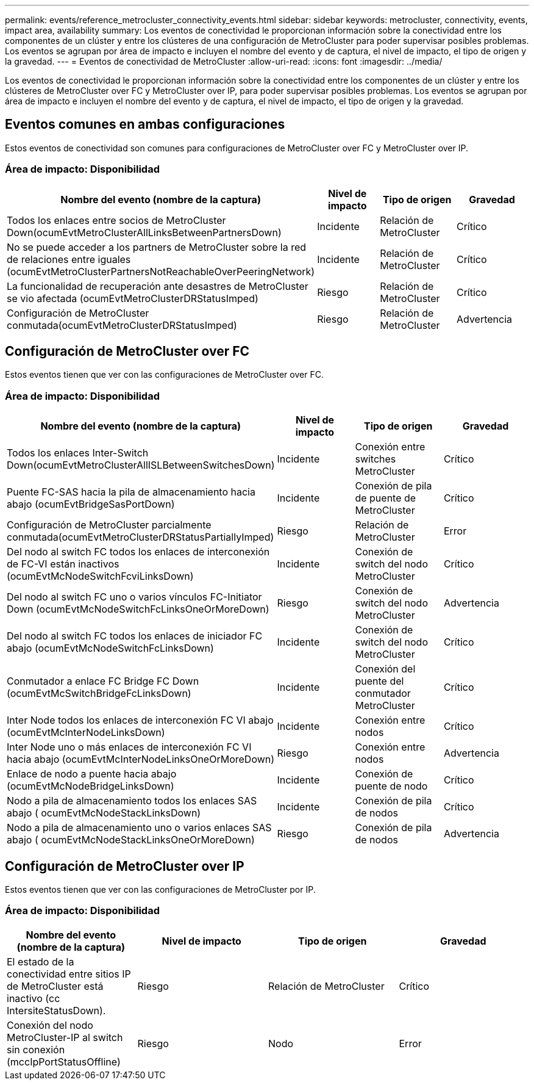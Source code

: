 ---
permalink: events/reference_metrocluster_connectivity_events.html 
sidebar: sidebar 
keywords: metrocluster, connectivity, events, impact area, availability 
summary: Los eventos de conectividad le proporcionan información sobre la conectividad entre los componentes de un clúster y entre los clústeres de una configuración de MetroCluster para poder supervisar posibles problemas. Los eventos se agrupan por área de impacto e incluyen el nombre del evento y de captura, el nivel de impacto, el tipo de origen y la gravedad. 
---
= Eventos de conectividad de MetroCluster
:allow-uri-read: 
:icons: font
:imagesdir: ../media/


[role="lead"]
Los eventos de conectividad le proporcionan información sobre la conectividad entre los componentes de un clúster y entre los clústeres de MetroCluster over FC y MetroCluster over IP, para poder supervisar posibles problemas. Los eventos se agrupan por área de impacto e incluyen el nombre del evento y de captura, el nivel de impacto, el tipo de origen y la gravedad.



== Eventos comunes en ambas configuraciones

Estos eventos de conectividad son comunes para configuraciones de MetroCluster over FC y MetroCluster over IP.



=== Área de impacto: Disponibilidad

|===
| Nombre del evento (nombre de la captura) | Nivel de impacto | Tipo de origen | Gravedad 


 a| 
Todos los enlaces entre socios de MetroCluster Down(ocumEvtMetroClusterAllLinksBetweenPartnersDown)
 a| 
Incidente
 a| 
Relación de MetroCluster
 a| 
Crítico



 a| 
No se puede acceder a los partners de MetroCluster sobre la red de relaciones entre iguales (ocumEvtMetroClusterPartnersNotReachableOverPeeringNetwork)
 a| 
Incidente
 a| 
Relación de MetroCluster
 a| 
Crítico



 a| 
La funcionalidad de recuperación ante desastres de MetroCluster se vio afectada (ocumEvtMetroClusterDRStatusImped)
 a| 
Riesgo
 a| 
Relación de MetroCluster
 a| 
Crítico



 a| 
Configuración de MetroCluster conmutada(ocumEvtMetroClusterDRStatusImped)
 a| 
Riesgo
 a| 
Relación de MetroCluster
 a| 
Advertencia

|===


== Configuración de MetroCluster over FC

Estos eventos tienen que ver con las configuraciones de MetroCluster over FC.



=== Área de impacto: Disponibilidad

|===
| Nombre del evento (nombre de la captura) | Nivel de impacto | Tipo de origen | Gravedad 


 a| 
Todos los enlaces Inter-Switch Down(ocumEvtMetroClusterAllISLBetweenSwitchesDown)
 a| 
Incidente
 a| 
Conexión entre switches MetroCluster
 a| 
Crítico



 a| 
Puente FC-SAS hacia la pila de almacenamiento hacia abajo (ocumEvtBridgeSasPortDown)
 a| 
Incidente
 a| 
Conexión de pila de puente de MetroCluster
 a| 
Crítico



 a| 
Configuración de MetroCluster parcialmente conmutada(ocumEvtMetroClusterDRStatusPartiallyImped)
 a| 
Riesgo
 a| 
Relación de MetroCluster
 a| 
Error



 a| 
Del nodo al switch FC todos los enlaces de interconexión de FC-VI están inactivos (ocumEvtMcNodeSwitchFcviLinksDown)
 a| 
Incidente
 a| 
Conexión de switch del nodo MetroCluster
 a| 
Crítico



 a| 
Del nodo al switch FC uno o varios vínculos FC-Initiator Down (ocumEvtMcNodeSwitchFcLinksOneOrMoreDown)
 a| 
Riesgo
 a| 
Conexión de switch del nodo MetroCluster
 a| 
Advertencia



 a| 
Del nodo al switch FC todos los enlaces de iniciador FC abajo (ocumEvtMcNodeSwitchFcLinksDown)
 a| 
Incidente
 a| 
Conexión de switch del nodo MetroCluster
 a| 
Crítico



 a| 
Conmutador a enlace FC Bridge FC Down (ocumEvtMcSwitchBridgeFcLinksDown)
 a| 
Incidente
 a| 
Conexión del puente del conmutador MetroCluster
 a| 
Crítico



 a| 
Inter Node todos los enlaces de interconexión FC VI abajo (ocumEvtMcInterNodeLinksDown)
 a| 
Incidente
 a| 
Conexión entre nodos
 a| 
Crítico



 a| 
Inter Node uno o más enlaces de interconexión FC VI hacia abajo (ocumEvtMcInterNodeLinksOneOrMoreDown)
 a| 
Riesgo
 a| 
Conexión entre nodos
 a| 
Advertencia



 a| 
Enlace de nodo a puente hacia abajo (ocumEvtMcNodeBridgeLinksDown)
 a| 
Incidente
 a| 
Conexión de puente de nodo
 a| 
Crítico



 a| 
Nodo a pila de almacenamiento todos los enlaces SAS abajo ( ocumEvtMcNodeStackLinksDown)
 a| 
Incidente
 a| 
Conexión de pila de nodos
 a| 
Crítico



 a| 
Nodo a pila de almacenamiento uno o varios enlaces SAS abajo ( ocumEvtMcNodeStackLinksOneOrMoreDown)
 a| 
Riesgo
 a| 
Conexión de pila de nodos
 a| 
Advertencia

|===


== Configuración de MetroCluster over IP

Estos eventos tienen que ver con las configuraciones de MetroCluster por IP.



=== Área de impacto: Disponibilidad

|===
| Nombre del evento (nombre de la captura) | Nivel de impacto | Tipo de origen | Gravedad 


 a| 
El estado de la conectividad entre sitios IP de MetroCluster está inactivo (cc IntersiteStatusDown).
 a| 
Riesgo
 a| 
Relación de MetroCluster
 a| 
Crítico



 a| 
Conexión del nodo MetroCluster-IP al switch sin conexión (mccIpPortStatusOffline)
 a| 
Riesgo
 a| 
Nodo
 a| 
Error

|===